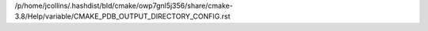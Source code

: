 /p/home/jcollins/.hashdist/bld/cmake/owp7gnl5j356/share/cmake-3.8/Help/variable/CMAKE_PDB_OUTPUT_DIRECTORY_CONFIG.rst